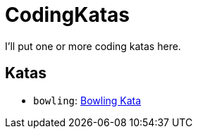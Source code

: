 = CodingKatas

I'll put one or more coding katas here.

== Katas

* `bowling`: https://ccd-school.de/coding-dojo/class-katas/bowling/[Bowling Kata]